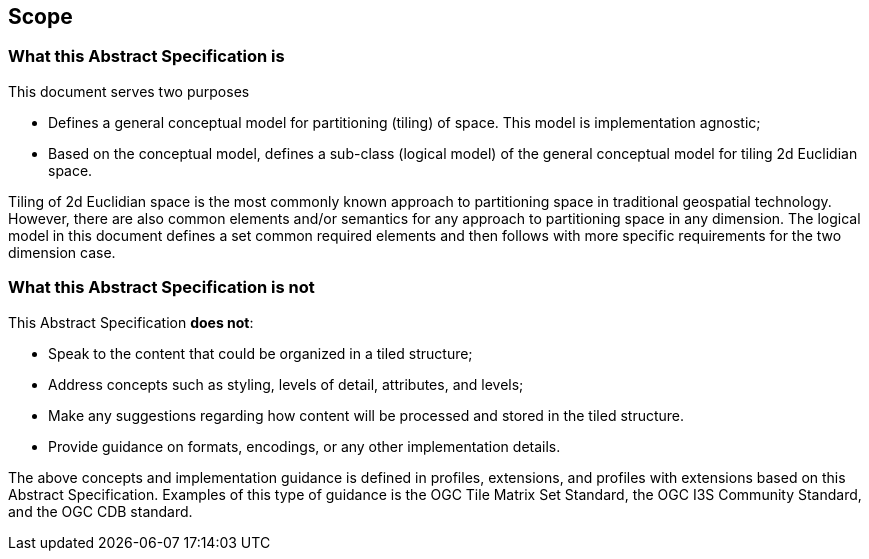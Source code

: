 == Scope

=== What this Abstract Specification is

This document serves two purposes

- Defines a general conceptual model for partitioning (tiling) of space. This model is implementation agnostic;
- Based on the conceptual model, defines a sub-class (logical model) of the general conceptual model for tiling 2d Euclidian space. 

Tiling of 2d Euclidian space is the most commonly known approach to partitioning space in traditional geospatial technology. However, there are also common elements and/or semantics for any approach to partitioning space in any dimension. The logical model in this document defines a set common required elements and then follows with more specific requirements for the two dimension case.

=== What this Abstract Specification is not

This Abstract Specification *does not*:

* Speak to the content that could be organized in a tiled structure;
* Address concepts such as styling, levels of detail, attributes, and levels;
* Make any suggestions regarding how content will be processed and stored in the tiled structure.
* Provide guidance on formats, encodings, or any other implementation details.

The above concepts and implementation guidance is defined in profiles, extensions, and profiles with extensions based on this Abstract Specification. Examples of this type of guidance is the OGC Tile Matrix Set Standard, the OGC I3S Community Standard, and the OGC CDB standard.
